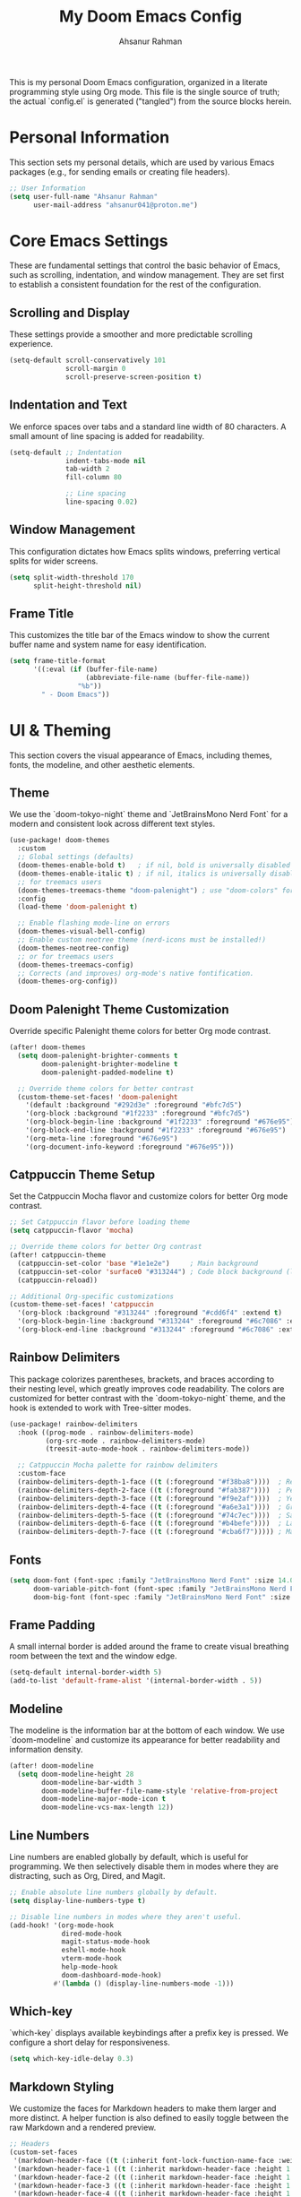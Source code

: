 #+title: My Doom Emacs Config
#+author: Ahsanur Rahman

This is my personal Doom Emacs configuration, organized in a literate programming style using Org mode. This file is the single source of truth; the actual `config.el` is generated ("tangled") from the source blocks herein.

* Personal Information
This section sets my personal details, which are used by various Emacs packages (e.g., for sending emails or creating file headers).

#+begin_src emacs-lisp
;; User Information
(setq user-full-name "Ahsanur Rahman"
      user-mail-address "ahsanur041@proton.me")
#+end_src

* Core Emacs Settings
These are fundamental settings that control the basic behavior of Emacs, such as scrolling, indentation, and window management. They are set first to establish a consistent foundation for the rest of the configuration.

** Scrolling and Display
These settings provide a smoother and more predictable scrolling experience.
#+begin_src emacs-lisp
(setq-default scroll-conservatively 101
              scroll-margin 0
              scroll-preserve-screen-position t)
#+end_src

** Indentation and Text
We enforce spaces over tabs and a standard line width of 80 characters. A small amount of line spacing is added for readability.
#+begin_src emacs-lisp
(setq-default ;; Indentation
              indent-tabs-mode nil
              tab-width 2
              fill-column 80

              ;; Line spacing
              line-spacing 0.02)
#+end_src

** Window Management
This configuration dictates how Emacs splits windows, preferring vertical splits for wider screens.
#+begin_src emacs-lisp
(setq split-width-threshold 170
      split-height-threshold nil)
#+end_src

** Frame Title
This customizes the title bar of the Emacs window to show the current buffer name and system name for easy identification.
#+begin_src emacs-lisp
(setq frame-title-format
      '((:eval (if (buffer-file-name)
                   (abbreviate-file-name (buffer-file-name))
                 "%b"))
        " - Doom Emacs"))
#+end_src

* UI & Theming
This section covers the visual appearance of Emacs, including themes, fonts, the modeline, and other aesthetic elements.

** Theme
We use the `doom-tokyo-night` theme and `JetBrainsMono Nerd Font` for a modern and consistent look across different text styles.
#+begin_src emacs-lisp
(use-package! doom-themes
  :custom
  ;; Global settings (defaults)
  (doom-themes-enable-bold t)   ; if nil, bold is universally disabled
  (doom-themes-enable-italic t) ; if nil, italics is universally disabled
  ;; for treemacs users
  (doom-themes-treemacs-theme "doom-palenight") ; use "doom-colors" for less minimal icon theme
  :config
  (load-theme 'doom-palenight t)

  ;; Enable flashing mode-line on errors
  (doom-themes-visual-bell-config)
  ;; Enable custom neotree theme (nerd-icons must be installed!)
  (doom-themes-neotree-config)
  ;; or for treemacs users
  (doom-themes-treemacs-config)
  ;; Corrects (and improves) org-mode's native fontification.
  (doom-themes-org-config))
#+end_src

** Doom Palenight Theme Customization
Override specific Palenight theme colors for better Org mode contrast.
#+begin_src emacs-lisp
(after! doom-themes
  (setq doom-palenight-brighter-comments t
        doom-palenight-brighter-modeline t
        doom-palenight-padded-modeline t)

  ;; Override theme colors for better contrast
  (custom-theme-set-faces! 'doom-palenight
    '(default :background "#292d3e" :foreground "#bfc7d5")
    '(org-block :background "#1f2233" :foreground "#bfc7d5")
    '(org-block-begin-line :background "#1f2233" :foreground "#676e95")
    '(org-block-end-line :background "#1f2233" :foreground "#676e95")
    '(org-meta-line :foreground "#676e95")
    '(org-document-info-keyword :foreground "#676e95")))
#+end_src

** Catppuccin Theme Setup
Set the Catppuccin Mocha flavor and customize colors for better Org mode contrast.
#+begin_src emacs-lisp
;; Set Catppuccin flavor before loading theme
(setq catppuccin-flavor 'mocha)

;; Override theme colors for better Org contrast
(after! catppuccin-theme
  (catppuccin-set-color 'base "#1e1e2e")     ; Main background
  (catppuccin-set-color 'surface0 "#313244") ; Code block background (lighter)
  (catppuccin-reload))

;; Additional Org-specific customizations
(custom-theme-set-faces! 'catppuccin
  '(org-block :background "#313244" :foreground "#cdd6f4" :extend t)
  '(org-block-begin-line :background "#313244" :foreground "#6c7086" :extend t)
  '(org-block-end-line :background "#313244" :foreground "#6c7086" :extend t))
#+end_src

** Rainbow Delimiters
This package colorizes parentheses, brackets, and braces according to their nesting level, which greatly improves code readability. The colors are customized for better contrast with the `doom-tokyo-night` theme, and the hook is extended to work with Tree-sitter modes.
#+begin_src emacs-lisp
(use-package! rainbow-delimiters
  :hook ((prog-mode . rainbow-delimiters-mode)
         (org-src-mode . rainbow-delimiters-mode)
         (treesit-auto-mode-hook . rainbow-delimiters-mode))

  ;; Catppuccin Mocha palette for rainbow delimiters
  :custom-face
  (rainbow-delimiters-depth-1-face ((t (:foreground "#f38ba8"))))  ; Red
  (rainbow-delimiters-depth-2-face ((t (:foreground "#fab387"))))  ; Peach
  (rainbow-delimiters-depth-3-face ((t (:foreground "#f9e2af"))))  ; Yellow
  (rainbow-delimiters-depth-4-face ((t (:foreground "#a6e3a1"))))  ; Green
  (rainbow-delimiters-depth-5-face ((t (:foreground "#74c7ec"))))  ; Sapphire
  (rainbow-delimiters-depth-6-face ((t (:foreground "#b4befe"))))  ; Lavender
  (rainbow-delimiters-depth-7-face ((t (:foreground "#cba6f7"))))) ; Mauve
#+end_src

** Fonts

#+begin_src emacs-lisp
(setq doom-font (font-spec :family "JetBrainsMono Nerd Font" :size 14.0 :weight 'medium)
      doom-variable-pitch-font (font-spec :family "JetBrainsMono Nerd Font" :size 14.0)
      doom-big-font (font-spec :family "JetBrainsMono Nerd Font" :size 26))
#+end_src

** Frame Padding
A small internal border is added around the frame to create visual breathing room between the text and the window edge.
#+begin_src emacs-lisp
(setq-default internal-border-width 5)
(add-to-list 'default-frame-alist '(internal-border-width . 5))
#+end_src

** Modeline
The modeline is the information bar at the bottom of each window. We use `doom-modeline` and customize its appearance for better readability and information density.
#+begin_src emacs-lisp
(after! doom-modeline
  (setq doom-modeline-height 28
        doom-modeline-bar-width 3
        doom-modeline-buffer-file-name-style 'relative-from-project
        doom-modeline-major-mode-icon t
        doom-modeline-vcs-max-length 12))
#+end_src

** Line Numbers
Line numbers are enabled globally by default, which is useful for programming. We then selectively disable them in modes where they are distracting, such as Org, Dired, and Magit.
#+begin_src emacs-lisp
;; Enable absolute line numbers globally by default.
(setq display-line-numbers-type t)

;; Disable line numbers in modes where they aren't useful.
(add-hook! '(org-mode-hook
             dired-mode-hook
             magit-status-mode-hook
             eshell-mode-hook
             vterm-mode-hook
             help-mode-hook
             doom-dashboard-mode-hook)
           #'(lambda () (display-line-numbers-mode -1)))
#+end_src

** Which-key
`which-key` displays available keybindings after a prefix key is pressed. We configure a short delay for responsiveness.
#+begin_src emacs-lisp
(setq which-key-idle-delay 0.3)
#+end_src

** Markdown Styling
We customize the faces for Markdown headers to make them larger and more distinct. A helper function is also defined to easily toggle between the raw Markdown and a rendered preview.
#+begin_src emacs-lisp
;; Headers
(custom-set-faces
 '(markdown-header-face ((t (:inherit font-lock-function-name-face :weight bold :family "variable-pitch"))))
 '(markdown-header-face-1 ((t (:inherit markdown-header-face :height 1.6))))
 '(markdown-header-face-2 ((t (:inherit markdown-header-face :height 1.5))))
 '(markdown-header-face-3 ((t (:inherit markdown-header-face :height 1.4))))
 '(markdown-header-face-4 ((t (:inherit markdown-header-face :height 1.3))))
 '(markdown-header-face-5 ((t (:inherit markdown-header-face :height 1.2))))
 '(markdown-header-face-6 ((t (:inherit markdown-header-face :height 1.1)))))

;; Toggle Markdown View
(defun dt/toggle-markdown-view-mode ()
  "Toggle between `markdown-mode' and `markdown-view-mode'."
  (interactive)
  (if (eq major-mode 'markdown-view-mode)
      (markdown-mode)
    (markdown-view-mode)))
#+end_src


* Evil Mode
This section configures `evil-mode`, the Vim emulation layer that provides modal editing capabilities within Emacs.

#+begin_src emacs-lisp
(after! evil
  (setq evil-want-fine-undo t
        evil-vsplit-window-right t
        evil-split-window-below t
        evil-move-beyond-eol t))

(after! evil-escape
  (setq evil-escape-key-sequence "jk"
        evil-escape-delay 0.2))

;; Use visual line navigation, which is more intuitive when working with wrapped lines.
(map! :nv "j" #'evil-next-visual-line
      :nv "k" #'evil-previous-visual-line)
#+end_src

* Completion Framework
This configures the packages responsible for in-buffer completion (`corfu`) and minibuffer completion (`vertico`), creating a modern and powerful interactive experience.

** Corfu
`corfu` provides a clean, pop-up completion UI for text being typed directly in a buffer.
#+begin_src emacs-lisp
(after! corfu
  (setq corfu-auto t
        corfu-auto-delay 0.1
        corfu-auto-prefix 2))
#+end_src

** Vertico
`vertico` provides a vertical, interactive list for minibuffer commands like `find-file` and `M-x`.
#+begin_src emacs-lisp
(after! vertico
  (setq vertico-count 10))
#+end_src

* Project & File Management
Settings related to managing projects and navigating the file system.

** Projectile
`projectile` is a project interaction library for Emacs. We tell it where to look for our projects.
#+begin_src emacs-lisp
(after! projectile
  (setq projectile-project-search-path '("~/projects/" "~/org/")))
#+end_src

** Dired (Directory Editor)
Configuration for Emacs's built-in file manager, `dired`. We set custom listing switches and configure it to use the system trash. We also use `dired-open` to specify external applications for certain file types.
#+begin_src emacs-lisp
(after! dired
  (setq dired-listing-switches "-agho --group-directories-first"
        delete-by-moving-to-trash t
        dired-dwim-target t))

(use-package! dired-open
  :after dired
  :config
  (setq dired-open-extensions '(("png" . "imv")
                                ("mp4" . "mpv"))))
#+end_src

* Version Control (Magit)
Configuration for `magit`, the powerful Git client inside Emacs.

#+begin_src emacs-lisp
(after! magit
  (setq magit-display-buffer-function #'magit-display-buffer-same-window-except-diff-v1))

(use-package! magit-todos
  :after magit
  :config (magit-todos-mode 1))

(setq forge-owned-accounts '(("aahsnr")))
#+end_src

* Programming
This section contains all configurations related to software development, including language-specific setups for Python and LaTeX.

** General Tools
These are tools that apply to most programming languages, such as the LSP client, debugger, and syntax checkers.

*** Flymake Collection
`flymake-collection` provides a convenient way to set up syntax checkers (`linters`) for various languages without extensive manual configuration.
#+begin_src emacs-lisp
(use-package! flymake-collection
  :after flymake
  :config
  (flymake-collection-hook-setup))
#+end_src

*** Eglot (LSP Client)
We enable `eldoc-box` to show documentation in a pop-up box whenever an LSP server is active.
#+begin_src emacs-lisp
(add-hook! 'eglot-managed-mode-hook #'eldoc-box-hover-at-point-mode)
#+end_src

*** Snippets (YASnippet)
We use `yasnippet-capf` to integrate snippet expansion with the Corfu completion framework.
#+begin_src emacs-lisp
(use-package! yasnippet-capf
  :after cape
  :config (add-to-list 'completion-at-point-functions #'yasnippet-capf))
#+end_src

** Python
This provides a complete Python development environment using Tree-sitter for syntax highlighting, `basedpyright` for LSP features, `ruff` for formatting and linting, and `debugpy` for debugging.

*** LSP Configuration
We tell `eglot` to use the `basedpyright-langserver` for Python files that are in `python-ts-mode`.
#+begin_src emacs-lisp
(after! eglot
  (add-to-list 'eglot-server-programs
               '((python-ts-mode) . ("basedpyright-langserver" "--stdio"))))
#+end_src

*** Code Formatting (Apheleia)
We configure `apheleia` to use a combination of `isort` and `ruff` to automatically format Python code on save.
#+begin_src emacs-lisp
(after! apheleia
  (setf (alist-get 'isort apheleia-formatters)
        '("isort" "--stdout" "-")
        (alist-get 'ruff apheleia-formatters)
        '("ruff" "format" "--stdin-filename" filepath "-")
        (alist-get 'ruff-isort apheleia-formatters)
        '("sh" "-c" "isort --stdout - | ruff format --stdin-filename " filepath " -"))
  (setf (alist-get 'python-ts-mode apheleia-mode-alist) 'ruff-isort))
#+end_src

*** Syntax Checking (Flymake)
Using `flymake-collection`, we enable `ruff` as a high-performance linter and `mypy` for static type checking.
#+begin_src emacs-lisp
(after! python-ts-mode
  (setq-default flymake-collection-python-pylint-executable "ruff")
  (setq-default flymake-collection-python-mypy-executable "mypy")
  (flymake-collection-add-for-major-mode
   'python-ts-mode
   'flymake-collection-python-ruff ; This will use ruff as defined above
   'flymake-collection-python-mypy))
#+end_src

*** Debugging (DAPE)
We configure `dape` to use `debugpy` as the debug adapter for Python, enabling full debugging capabilities inside Emacs.
#+begin_src emacs-lisp
(after! dape
  (add-to-list 'dape-configs
               `(debugpy modes (python-ts-mode) command "python" command-args ("-m" "debugpy.adapter")
                 :type "executable" :request "launch" :cwd dape-cwd-fn :program dape-find-file-buffer-default))
  (add-to-list 'dape-configs
               `(debugpy-module modes (python-ts-mode) command "python" command-args ("-m" "debugpy.adapter")
                 :type "executable" :request "launch" :module (read-string "Module: ") :cwd dape-cwd-fn))
  (add-to-list 'dape-configs
               `(debugpy-attach modes (python-ts-mode) command "python" command-args ("-m" "debugpy.adapter")
                 :type "executable" :request "attach" :connect (:host "localhost" :port (read-number "Port: " 5678))
                 :pathMappings [(:localRoot dape-cwd-fn :remoteRoot dape-cwd-fn)])))
#+end_src

** LaTeX
Configuration for writing LaTeX documents, including PDF viewing and citation management.
#+begin_src emacs-lisp
(after! latex
  (setq TeX-engine 'xetex
        TeX-view-program-selection '((output-pdf "PDF Tools"))
        TeX-source-correlate-mode t))

(add-hook! 'LaTeX-mode-hook #'laas-mode)

;; Citar integration with Org Roam for managing literature notes.
(use-package! citar-org-roam
  :after (citar org-roam)
  :config (citar-org-roam-mode))
#+end_src

* Org Mode
This is the central hub for my personal knowledge management, task tracking, and literate programming.

** Core Setup
We define custom directories and set foundational Org mode behaviors. This includes defining agenda files, enabling native fontification of source blocks, and setting custom TODO keywords. We also add a hook to enable parenthesis highlighting in source edit buffers.
#+begin_src emacs-lisp
(defvar my/org-directory "~/org/" "The root directory for Org files.")
(defvar my/org-roam-directory (expand-file-name "roam/" my/org-directory) "The directory for Org Roam files.")

(after! org
  (setq org-directory my/org-directory
        org-agenda-files (list (expand-file-name "inbox.org" my/org-directory)
                               (expand-file-name "projects.org" my/org-directory)
                               (expand-file-name "habits.org" my/org-directory))
        org-default-notes-file (expand-file-name "inbox.org" my/org-directory)
        org-src-fontify-natively t
        org-src-window-setup 'current-window
        org-confirm-babel-evaluate nil
        org-startup-with-inline-images t
        org-image-actual-width 600
        org-hide-emphasis-markers t
        org-pretty-entities t
        org-archive-location (concat my/org-directory "archive/%s_archive::")
        org-todo-keywords
        '((sequence "TODO(t)" "NEXT(n)" "PROG(p)" "WAIT(w@/!)" "|" "DONE(d!)" "CANCEL(c@)")
          (sequence "PLAN(P)" "ACTIVE(A)" "PAUSED(x)" "|" "ACHIEVED(a)" "DROPPED(D)"))))
#+end_src

** Org Babel & Jupyter
Configuration for executing code blocks and Jupyter integration.
#+begin_src emacs-lisp
(after! org
  ;; Ensure jupyter is loaded in babel languages
  (org-babel-do-load-languages
   'org-babel-load-languages
   '((emacs-lisp . t)
     (python . t)
     (jupyter . t))))

;; Enable jupyter-org-interaction-mode after jupyter is loaded
(after! jupyter-org-client
  (add-hook 'org-mode-hook #'jupyter-org-interaction-mode))

;; Disable undo-fu-session for org files with jupyter blocks
(after! undo-fu-session
  (add-to-list 'undo-fu-session-incompatible-major-modes 'org-mode))
#+end_src

** Org Roam
`org-roam` is a powerful note-taking tool for building a personal knowledge graph, inspired by the Zettelkasten method. We also enable `org-roam-ui` for a visual graph interface.
#+begin_src emacs-lisp
(after! org-roam
  (setq org-roam-directory my/org-roam-directory
        org-roam-db-gc-threshold most-positive-fixnum
        org-roam-completion-everywhere t))

(use-package! org-roam-ui
  :after org-roam
  :config (setq org-roam-ui-sync-theme t
                org-roam-ui-follow t
                org-roam-ui-update-on-save t))

(use-package! consult-org-roam
  :after org-roam
  :init (consult-org-roam-mode 1))
#+end_src

** UI Enhancements
These packages improve the visual presentation of Org mode. `org-super-agenda` provides powerful grouping for agenda views, while `org-fragtog` and `org-appear` enhance the display of LaTeX fragments and emphasis markers.
#+begin_src emacs-lisp
(use-package! org-super-agenda
  :after org-agenda
  :hook (org-agenda-mode-hook . org-super-agenda-mode))

(add-hook! 'org-mode-hook #'org-fragtog-mode)

(after! org-appear
  (setq org-appear-autoemphasis t
        org-appear-autolinks t
        org-appear-autosubmarkers t))
#+end_src

* Keybindings
This section defines my custom keybindings, primarily using the leader key (`SPC`).

** General Toggles and Actions
#+begin_src emacs-lisp
(map! :leader
      (:prefix ("t" . "toggle")
       :desc "Toggle eshell split"            "e" #'+eshell/toggle
       :desc "Toggle line highlight in frame" "h" #'hl-line-mode
       :desc "Toggle line highlight globally" "H" #'global-hl-line-mode
       :desc "Toggle line numbers"            "l" #'doom/toggle-line-numbers
       :desc "Toggle markdown-view-mode"      "m" #'dt/toggle-markdown-view-mode
       :desc "Toggle truncate lines"          "t" #'toggle-truncate-lines
       :desc "Toggle treemacs"                "T" #'+treemacs/toggle
       :desc "Toggle vterm split"             "v" #'+vterm/toggle))

(map! :leader
      (:prefix ("o" . "open here")
       :desc "Open eshell here"    "e" #'+eshell/here
       :desc "Open vterm here"     "v" #'+vterm/here))

(map! :leader
      :desc "M-x" "SPC" #'execute-extended-command)
#+end_src

** Literate Programming (Org Babel)
#+begin_src emacs-lisp
(map! :leader
      (:prefix ("l" . "literate")
       :desc "Tangle file" "t" #'org-babel-tangle
       :desc "Execute buffer" "x" #'org-babel-execute-buffer))
#+end_src

** Debugging (DAPE)
Global keybindings for the Debug Adapter Protocol client.
#+begin_src emacs-lisp
(map! :leader
      (:prefix ("d" . "debug/dape")
       :desc "Debug" "d" #'dape
       :desc "Toggle breakpoint" "b" #'dape-breakpoint-toggle
       :desc "Continue" "c" #'dape-continue
       :desc "Next" "n" #'dape-next
       :desc "Step in" "i" #'dape-step-in
       :desc "Step out" "o" #'dape-step-out
       :desc "Restart" "r" #'dape-restart
       :desc "Kill debug session" "k" #'dape-kill
       :desc "Debug REPL" "R" #'dape-repl))
#+end_src

* Miscellaneous
A place for settings that don't fit neatly into the other categories.

** PDF Tools
Default settings for viewing PDF files inside Emacs.
#+begin_src emacs-lisp
(setq-default pdf-view-display-size 'fit-page)
(add-hook! 'pdf-view-mode-hook #'pdf-view-midnight-minor-mode)
#+end_src

** Default Shell
We set `fish` as the default shell for terminal emulators like `vterm`.
#+begin_src emacs-lisp
(setq-default vterm-shell "/usr/bin/fish"
              explicit-shell-file-name "/usr/bin/fish")
#+end_src

** Quit Confirmation
Disable the "Are you sure you want to quit Emacs?" prompt.
#+begin_src emacs-lisp
(setq confirm-kill-emacs nil)
#+end_src

** Suppress Warnings
Disable annoying warnings that don't affect functionality.
#+begin_src emacs-lisp
;; Suppress org-element warnings in non-org buffers
(setq warning-suppress-types '((org-element)))
#+end_src

